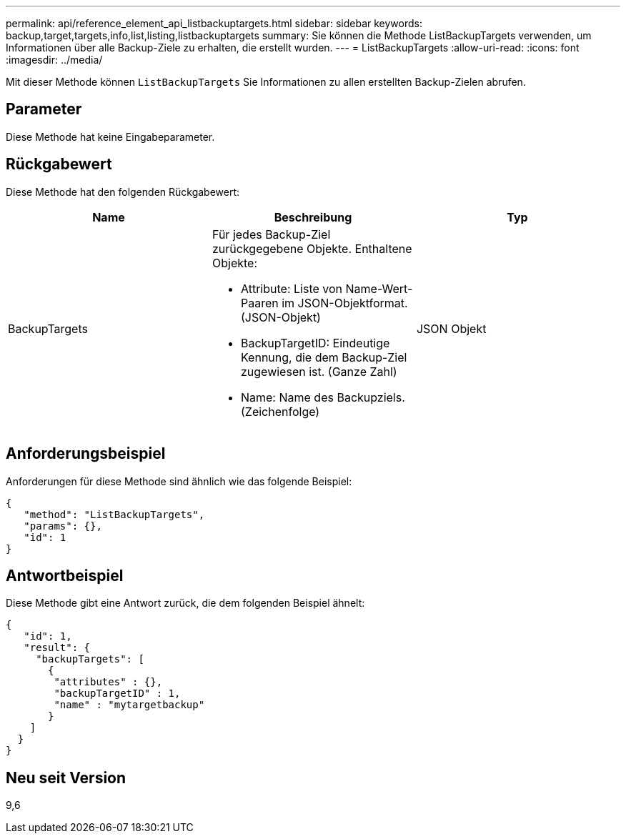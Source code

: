 ---
permalink: api/reference_element_api_listbackuptargets.html 
sidebar: sidebar 
keywords: backup,target,targets,info,list,listing,listbackuptargets 
summary: Sie können die Methode ListBackupTargets verwenden, um Informationen über alle Backup-Ziele zu erhalten, die erstellt wurden. 
---
= ListBackupTargets
:allow-uri-read: 
:icons: font
:imagesdir: ../media/


[role="lead"]
Mit dieser Methode können `ListBackupTargets` Sie Informationen zu allen erstellten Backup-Zielen abrufen.



== Parameter

Diese Methode hat keine Eingabeparameter.



== Rückgabewert

Diese Methode hat den folgenden Rückgabewert:

|===
| Name | Beschreibung | Typ 


 a| 
BackupTargets
 a| 
Für jedes Backup-Ziel zurückgegebene Objekte. Enthaltene Objekte:

* Attribute: Liste von Name-Wert-Paaren im JSON-Objektformat. (JSON-Objekt)
* BackupTargetID: Eindeutige Kennung, die dem Backup-Ziel zugewiesen ist. (Ganze Zahl)
* Name: Name des Backupziels. (Zeichenfolge)

 a| 
JSON Objekt

|===


== Anforderungsbeispiel

Anforderungen für diese Methode sind ähnlich wie das folgende Beispiel:

[listing]
----
{
   "method": "ListBackupTargets",
   "params": {},
   "id": 1
}
----


== Antwortbeispiel

Diese Methode gibt eine Antwort zurück, die dem folgenden Beispiel ähnelt:

[listing]
----
{
   "id": 1,
   "result": {
     "backupTargets": [
       {
        "attributes" : {},
        "backupTargetID" : 1,
        "name" : "mytargetbackup"
       }
    ]
  }
}
----


== Neu seit Version

9,6
